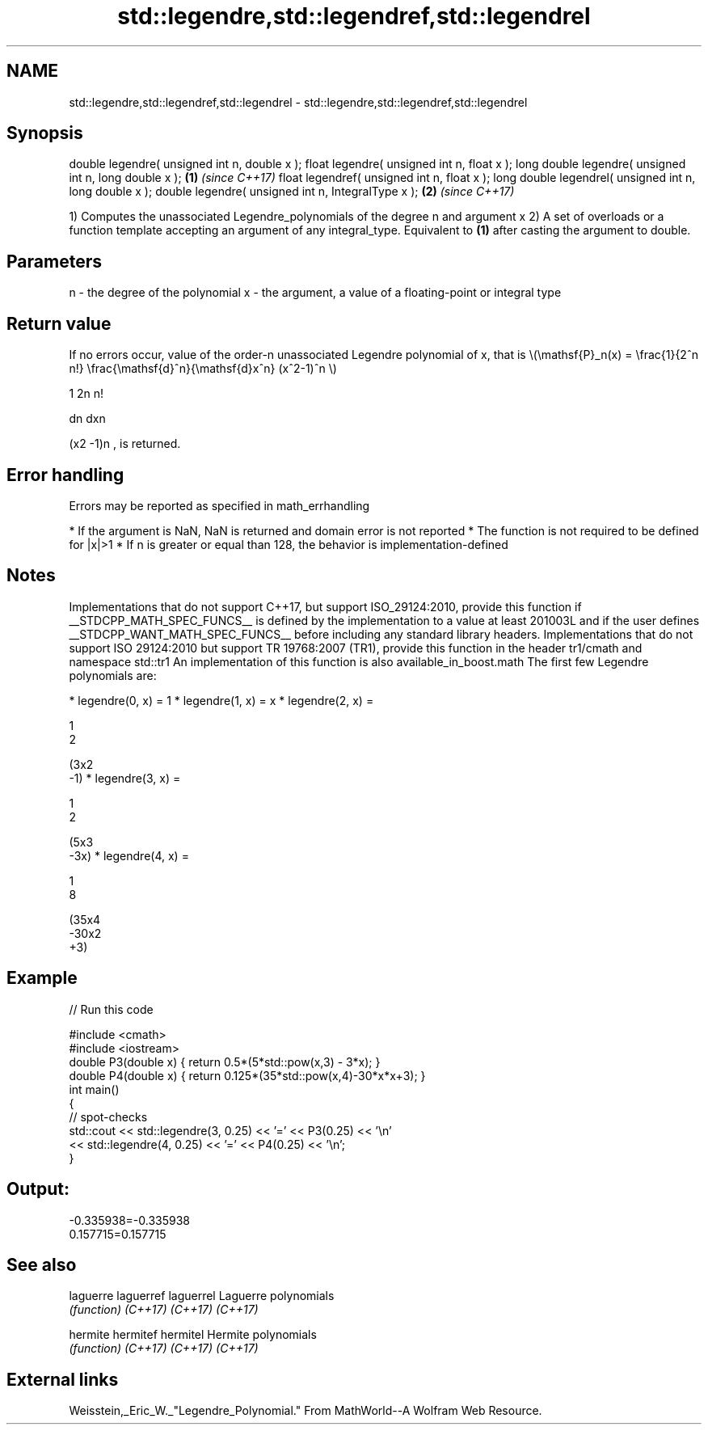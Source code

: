 .TH std::legendre,std::legendref,std::legendrel 3 "2020.03.24" "http://cppreference.com" "C++ Standard Libary"
.SH NAME
std::legendre,std::legendref,std::legendrel \- std::legendre,std::legendref,std::legendrel

.SH Synopsis

double legendre( unsigned int n, double x );
float legendre( unsigned int n, float x );
long double legendre( unsigned int n, long double x );  \fB(1)\fP \fI(since C++17)\fP
float legendref( unsigned int n, float x );
long double legendrel( unsigned int n, long double x );
double legendre( unsigned int n, IntegralType x );      \fB(2)\fP \fI(since C++17)\fP

1) Computes the unassociated Legendre_polynomials of the degree n and argument x
2) A set of overloads or a function template accepting an argument of any integral_type. Equivalent to \fB(1)\fP after casting the argument to double.

.SH Parameters


n - the degree of the polynomial
x - the argument, a value of a floating-point or integral type


.SH Return value

If no errors occur, value of the order-n unassociated Legendre polynomial of x, that is \\(\\mathsf{P}_n(x) = \\frac{1}{2^n n!} \\frac{\\mathsf{d}^n}{\\mathsf{d}x^n} (x^2-1)^n \\)

1
2n
n!


dn
dxn

(x2
-1)n
, is returned.

.SH Error handling

Errors may be reported as specified in math_errhandling

* If the argument is NaN, NaN is returned and domain error is not reported
* The function is not required to be defined for |x|>1
* If n is greater or equal than 128, the behavior is implementation-defined


.SH Notes

Implementations that do not support C++17, but support ISO_29124:2010, provide this function if __STDCPP_MATH_SPEC_FUNCS__ is defined by the implementation to a value at least 201003L and if the user defines __STDCPP_WANT_MATH_SPEC_FUNCS__ before including any standard library headers.
Implementations that do not support ISO 29124:2010 but support TR 19768:2007 (TR1), provide this function in the header tr1/cmath and namespace std::tr1
An implementation of this function is also available_in_boost.math
The first few Legendre polynomials are:

* legendre(0, x) = 1
* legendre(1, x) = x
* legendre(2, x) =

  1
  2

  (3x2
  -1)
* legendre(3, x) =

  1
  2

  (5x3
  -3x)
* legendre(4, x) =

  1
  8

  (35x4
  -30x2
  +3)


.SH Example


// Run this code

  #include <cmath>
  #include <iostream>
  double P3(double x) { return 0.5*(5*std::pow(x,3) - 3*x); }
  double P4(double x) { return 0.125*(35*std::pow(x,4)-30*x*x+3); }
  int main()
  {
      // spot-checks
      std::cout << std::legendre(3, 0.25) << '=' << P3(0.25) << '\\n'
                << std::legendre(4, 0.25) << '=' << P4(0.25) << '\\n';
  }

.SH Output:

  -0.335938=-0.335938
  0.157715=0.157715


.SH See also



laguerre
laguerref
laguerrel Laguerre polynomials
          \fI(function)\fP
\fI(C++17)\fP
\fI(C++17)\fP
\fI(C++17)\fP

hermite
hermitef
hermitel  Hermite polynomials
          \fI(function)\fP
\fI(C++17)\fP
\fI(C++17)\fP
\fI(C++17)\fP


.SH External links

Weisstein,_Eric_W._"Legendre_Polynomial." From MathWorld--A Wolfram Web Resource.



